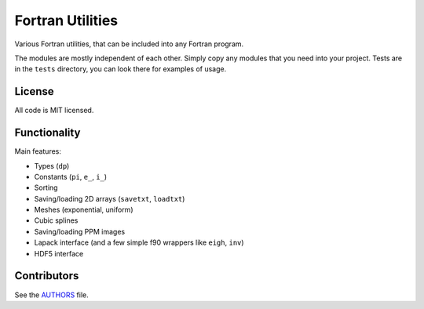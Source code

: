 Fortran Utilities
=================

Various Fortran utilities, that can be included into any Fortran
program.

The modules are mostly independent of each other. Simply copy any modules that
you need into your project. Tests are in the ``tests`` directory, you can look
there for examples of usage.

License
-------

All code is MIT licensed.

Functionality
-------------

Main features:

* Types (``dp``)
* Constants (``pi``, ``e_``, ``i_``)
* Sorting
* Saving/loading 2D arrays (``savetxt``, ``loadtxt``)
* Meshes (exponential, uniform)
* Cubic splines
* Saving/loading PPM images
* Lapack interface (and a few simple f90 wrappers like ``eigh``, ``inv``)
* HDF5 interface

Contributors
------------

See the `AUTHORS
<https://github.com/certik/fortran-utils/blob/master/AUTHORS>`_ file.
